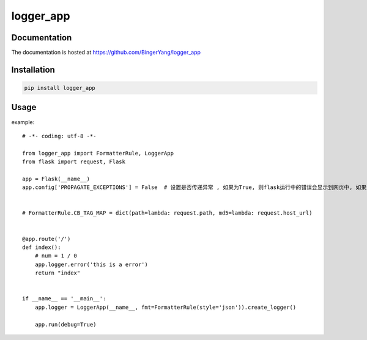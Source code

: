 logger_app
==========

Documentation
-------------

The documentation is hosted at https://github.com/BingerYang/logger_app


Installation
------------

.. code:: shell

     pip install logger_app

Usage
-----

example:

::


    # -*- coding: utf-8 -*-

    from logger_app import FormatterRule, LoggerApp
    from flask import request, Flask

    app = Flask(__name__)
    app.config['PROPAGATE_EXCEPTIONS'] = False  # 设置是否传递异常 , 如果为True, 则flask运行中的错误会显示到网页中, 如果为False, 则会输出到文件中


    # FormatterRule.CB_TAG_MAP = dict(path=lambda: request.path, md5=lambda: request.host_url)


    @app.route('/')
    def index():
        # num = 1 / 0
        app.logger.error('this is a error')
        return "index"


    if __name__ == '__main__':
        app.logger = LoggerApp(__name__, fmt=FormatterRule(style='json')).create_logger()

        app.run(debug=True)

